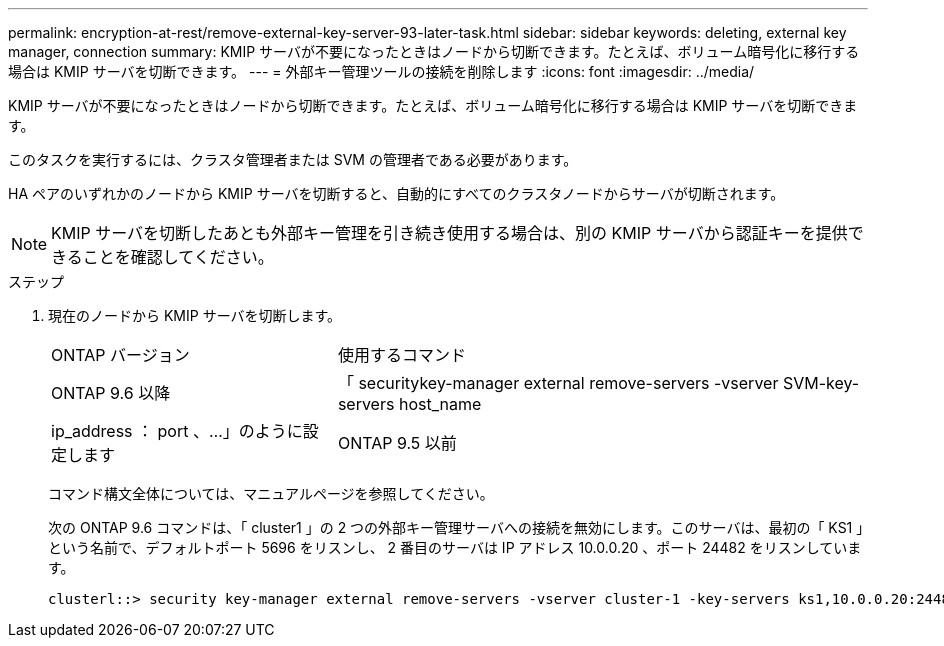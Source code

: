 ---
permalink: encryption-at-rest/remove-external-key-server-93-later-task.html 
sidebar: sidebar 
keywords: deleting, external key manager, connection 
summary: KMIP サーバが不要になったときはノードから切断できます。たとえば、ボリューム暗号化に移行する場合は KMIP サーバを切断できます。 
---
= 外部キー管理ツールの接続を削除します
:icons: font
:imagesdir: ../media/


[role="lead"]
KMIP サーバが不要になったときはノードから切断できます。たとえば、ボリューム暗号化に移行する場合は KMIP サーバを切断できます。

このタスクを実行するには、クラスタ管理者または SVM の管理者である必要があります。

HA ペアのいずれかのノードから KMIP サーバを切断すると、自動的にすべてのクラスタノードからサーバが切断されます。

[NOTE]
====
KMIP サーバを切断したあとも外部キー管理を引き続き使用する場合は、別の KMIP サーバから認証キーを提供できることを確認してください。

====
.ステップ
. 現在のノードから KMIP サーバを切断します。
+
[cols="35,65"]
|===


| ONTAP バージョン | 使用するコマンド 


 a| 
ONTAP 9.6 以降
 a| 
「 securitykey-manager external remove-servers -vserver SVM-key-servers host_name | ip_address ： port 、…」のように設定します



 a| 
ONTAP 9.5 以前
 a| 
「 securitykey manager delete -address key_management_server_ipaddress

|===
+
コマンド構文全体については、マニュアルページを参照してください。

+
次の ONTAP 9.6 コマンドは、「 cluster1 」の 2 つの外部キー管理サーバへの接続を無効にします。このサーバは、最初の「 KS1 」という名前で、デフォルトポート 5696 をリスンし、 2 番目のサーバは IP アドレス 10.0.0.20 、ポート 24482 をリスンしています。

+
[listing]
----
clusterl::> security key-manager external remove-servers -vserver cluster-1 -key-servers ks1,10.0.0.20:24482
----


